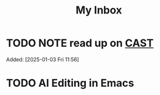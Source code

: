 #+TITLE: My Inbox
* TODO NOTE read up on [[https://github.com/joelparkerhenderson/causal-analysis-based-on-system-theory][CAST]]  
Added: [2025-01-03 Fri 11:56]
* TODO AI Editing in Emacs
